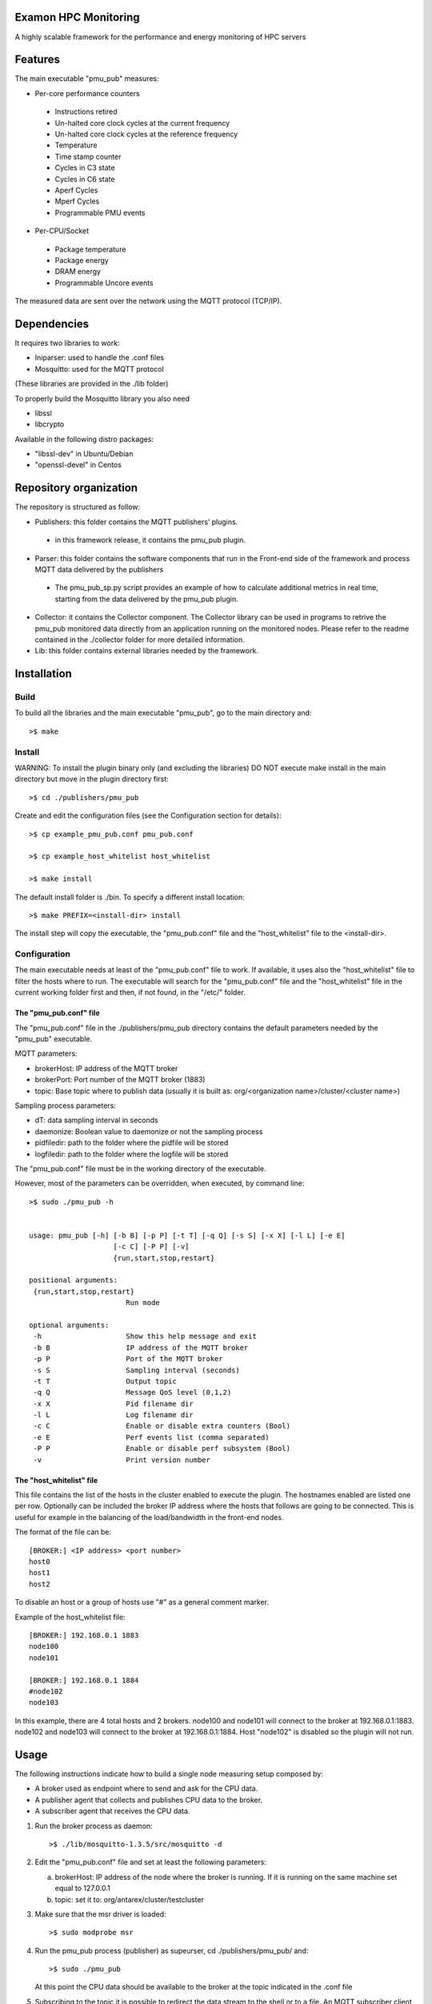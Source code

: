Examon HPC Monitoring
======================

A highly scalable framework for the performance and energy monitoring of HPC servers


Features
========
The main executable "pmu_pub" measures:

- Per-core performance counters
 - Instructions retired 
 - Un-halted core clock cycles at the current frequency 
 - Un-halted core clock cycles at the reference frequency
 - Temperature
 - Time stamp counter
 - Cycles in C3 state
 - Cycles in C6 state
 - Aperf Cycles
 - Mperf Cycles
 - Programmable PMU events
- Per-CPU/Socket
 - Package temperature
 - Package energy
 - DRAM energy
 - Programmable Uncore events


The measured data are sent over the network using the MQTT protocol (TCP/IP).


Dependencies
============

It requires two libraries to work:

- Iniparser: used to handle the .conf files
- Mosquitto: used for the MQTT protocol 

(These libraries are provided in the ./lib folder)

To properly build the Mosquitto library you also need

- libssl 
- libcrypto

Available in the following distro packages:

- "libssl-dev" in Ubuntu/Debian 
- "openssl-devel" in Centos


Repository organization
=======================
The repository is structured as follow:

- Publishers: this folder contains the MQTT publishers’ plugins.
 - in this framework release, it contains the pmu_pub plugin.
- Parser: this folder contains the software components that run in the Front-end side of the framework and process MQTT data delivered by the publishers
 - The pmu_pub_sp.py script provides an example of how to calculate additional metrics in real time, starting from the data delivered by the pmu_pub plugin.
- Collector: it contains the Collector component. The Collector library can be used in programs to retrive the pmu_pub monitored data directly from an application running on the monitored nodes. Please refer to the readme contained in the ./collector folder for more detailed information.
- Lib: this folder contains external libraries needed by the framework.




Installation
============

Build
-------

To build all the libraries and the main executable "pmu_pub", go to the main directory and::

 >$ make


Install
----------

WARNING: To install the plugin binary only (and excluding the libraries) DO NOT 
execute make install in the main directory but move in the plugin directory first::

 >$ cd ./publishers/pmu_pub
 
Create and edit the configuration files (see the Configuration section for details)::
 
 >$ cp example_pmu_pub.conf pmu_pub.conf

 >$ cp example_host_whitelist host_whitelist

 >$ make install

The default install folder is ./bin. To specify a different install location::

 >$ make PREFIX=<install-dir> install

The install step will copy the executable, the "pmu_pub.conf" file and the "host_whitelist" file to the <install-dir>.

Configuration
-------------

The main executable needs at least of the "pmu_pub.conf" file to work. If available, it uses also the "host_whitelist" file to filter the hosts where to run. 
The executable will search for the "pmu_pub.conf" file and the "host_whitelist" file in the current working folder first and then, if not found, in the "/etc/" folder.

The "pmu_pub.conf" file
^^^^^^^^^^^^^^^^^^^^^^^

The "pmu_pub.conf" file in the ./publishers/pmu_pub directory contains the default parameters needed by the "pmu_pub" executable.

MQTT parameters:

- brokerHost: IP address of the MQTT broker
- brokerPort: Port number of the MQTT broker (1883)
- topic: Base topic where to publish data (usually it is built as: org/<organization name>/cluster/<cluster name>)

Sampling process parameters:

- dT: data sampling interval in seconds 
- daemonize: Boolean value to daemonize or not the sampling process
- pidfiledir: path to the folder where the pidfile will be stored 
- logfiledir: path to the folder where the logfile will be stored

The "pmu_pub.conf" file must be in the working directory of the executable.

However, most of the parameters can be overridden, when executed, by command line::

 >$ sudo ./pmu_pub -h


 usage: pmu_pub [-h] [-b B] [-p P] [-t T] [-q Q] [-s S] [-x X] [-l L] [-e E] 
                     [-c C] [-P P] [-v]
                     {run,start,stop,restart}

 positional arguments:
  {run,start,stop,restart}
                        Run mode

 optional arguments:
  -h                    Show this help message and exit
  -b B                  IP address of the MQTT broker
  -p P                  Port of the MQTT broker
  -s S                  Sampling interval (seconds)
  -t T                  Output topic
  -q Q                  Message QoS level (0,1,2)
  -x X                  Pid filename dir
  -l L                  Log filename dir
  -c C                  Enable or disable extra counters (Bool)
  -e E                  Perf events list (comma separated)
  -P P                  Enable or disable perf subsystem (Bool)
  -v                    Print version number


The "host_whitelist" file
^^^^^^^^^^^^^^^^^^^^^^^^^

This file contains the list of the hosts in the cluster enabled to execute the plugin.
The hostnames enabled are listed one per row.
Optionally can be included the broker IP address where the hosts that follows are going to be connected.
This is useful for example in the balancing of the load/bandwidth in the front-end nodes.

The format of the file can be::

 [BROKER:] <IP address> <port number>
 host0
 host1
 host2

To disable an host or a group of hosts use "#" as a general comment marker.



Example of the host_whitelist file::


 [BROKER:] 192.168.0.1 1883
 node100
 node101

 [BROKER:] 192.168.0.1 1884
 #node102
 node103

In this example, there are 4 total hosts and 2 brokers.
node100 and node101 will connect to the broker at 192.168.0.1:1883.
node102 and node103 will connect to the broker at 192.168.0.1:1884.
Host "node102" is disabled so the plugin will not run.


Usage
=====

The following instructions indicate how to build a single node measuring setup composed by:

- A broker used as endpoint where to send and ask for the CPU data.
- A publisher agent that collects and publishes CPU data to the broker.
- A subscriber agent that receives the CPU data.

1) Run the broker process as daemon::

    >$ ./lib/mosquitto-1.3.5/src/mosquitto -d 

2) Edit the "pmu_pub.conf" file and set at least the following parameters::

   a) brokerHost: IP address of the node where the broker is running. If it is running on the same machine set equal to 127.0.0.1
   b) topic: set it to:  org/antarex/cluster/testcluster

3) Make sure that the msr driver is loaded::

   >$ sudo modprobe msr
  
4) Run the pmu_pub process (publisher) as supeurser, cd ./publishers/pmu_pub/ and::
   
   >$ sudo ./pmu_pub

   At this point the CPU data should be available to the broker at the topic indicated in the .conf file

5) Subscribing to the topic it is possible to redirect the data stream to the shell or to a file.
   An MQTT subscriber client is available in the ./lib/mosquitto-1.3.5/clients folder. Assuming the broker is running at IP address 127.0.0.1, the following command will print on the standard output the data published by the sampling process "pmu_pub"::

   >$ ./mosquitto_sub -h 127.0.0.1 -t "org/antarex/cluster/testcluster/#" -v

   or::

   >$ ./mosquitto_sub -h 127.0.0.1 -t "org/antarex/cluster/testcluster/#" -v >> cpudata.log

   for saving to a file.

6) To calculate additional metrics see the pmu_pub_sp doc in the ./parser/pmu_pub_sp folder.

   Example (assuming that "TESTNODE" is the hostname where the pmu_pub service is running::

   >$ python ./pmu_pub_sp.py -b 127.0.0.1 -p 1883 -t org/antarex/cluster/testcluster/node/TESTNODE/plugin/pmu_pub/chnl/data -o org/antarex/cluster/testcluster/node/TESTNODE/plugin/pmu_pub/chnl/data 

   the additional metrics will be available at::

   >$ ./mosquitto_sub -h 127.0.0.1 -t "org/antarex/cluster/testcluster/node/TESTNODE/plugin/pmu_pub/chnl/data/#" -v

7) To kill the sampling process, in the ./publishers/pmu_pub folder execute::

   >$ sudo ./pmu_pub stop

   While, to kill the pmu_pub_sp process, in the ./parser/pmu_pub_sp folder execute::

   >$ python ./pmu_pub_sp.py stop




